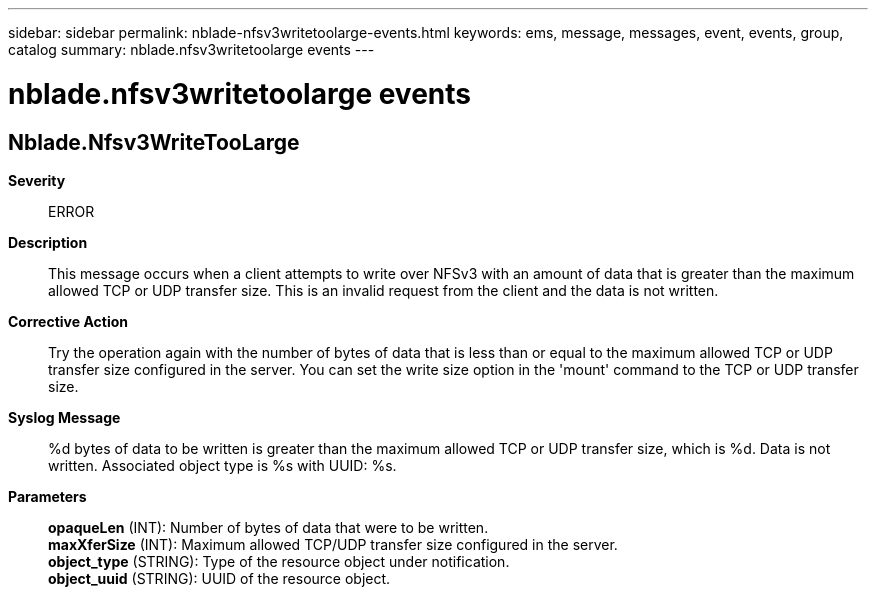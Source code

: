 ---
sidebar: sidebar
permalink: nblade-nfsv3writetoolarge-events.html
keywords: ems, message, messages, event, events, group, catalog
summary: nblade.nfsv3writetoolarge events
---

= nblade.nfsv3writetoolarge events
:toclevels: 1
:hardbreaks:
:nofooter:
:icons: font
:linkattrs:
:imagesdir: ./media/

== Nblade.Nfsv3WriteTooLarge
*Severity*::
ERROR
*Description*::
This message occurs when a client attempts to write over NFSv3 with an amount of data that is greater than the maximum allowed TCP or UDP transfer size. This is an invalid request from the client and the data is not written.
*Corrective Action*::
Try the operation again with the number of bytes of data that is less than or equal to the maximum allowed TCP or UDP transfer size configured in the server. You can set the write size option in the 'mount' command to the TCP or UDP transfer size.
*Syslog Message*::
%d bytes of data to be written is greater than the maximum allowed TCP or UDP transfer size, which is %d. Data is not written. Associated object type is %s with UUID: %s.
*Parameters*::
*opaqueLen* (INT): Number of bytes of data that were to be written.
*maxXferSize* (INT): Maximum allowed TCP/UDP transfer size configured in the server.
*object_type* (STRING): Type of the resource object under notification.
*object_uuid* (STRING): UUID of the resource object.
